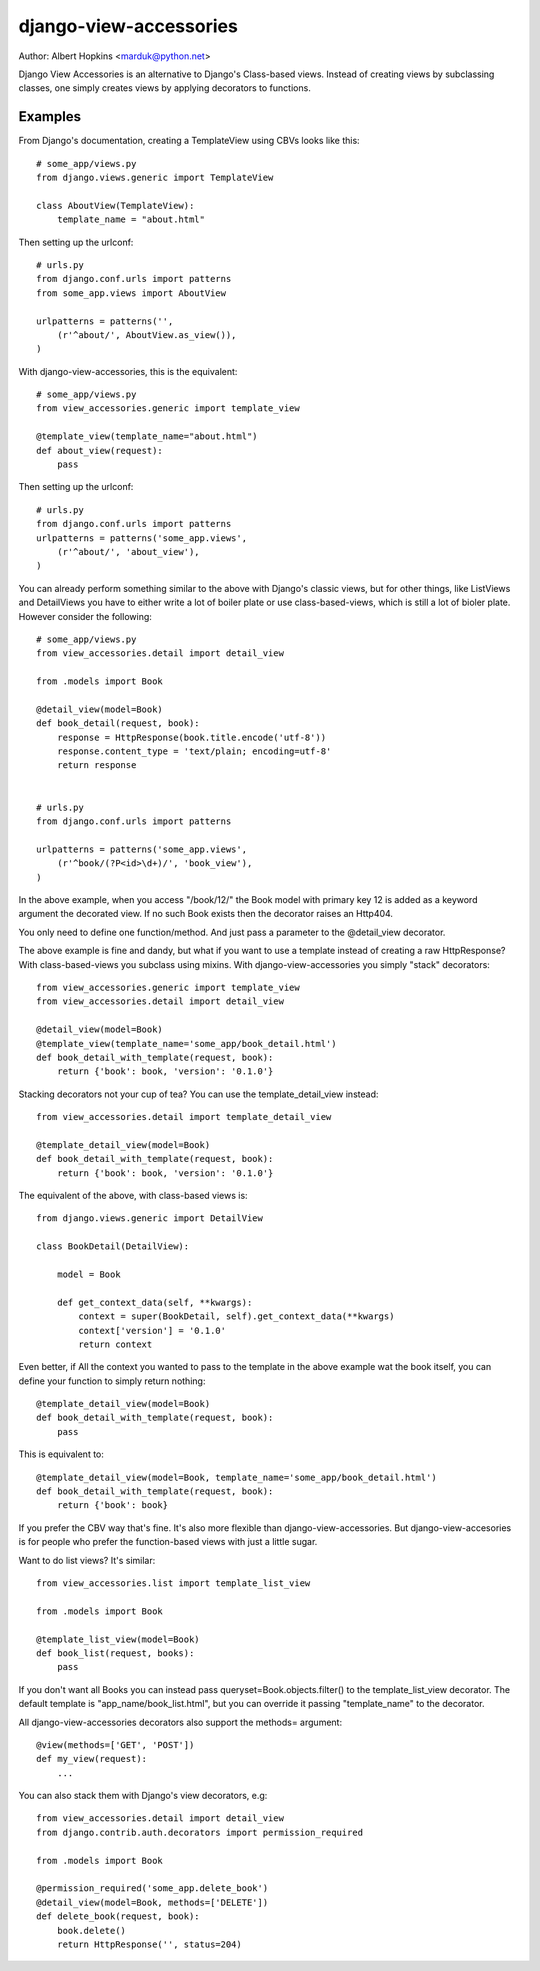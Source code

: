 =======================
django-view-accessories
=======================

Author: Albert Hopkins <marduk@python.net>

Django View Accessories is an alternative to Django's Class-based views.
Instead of creating views by subclassing classes, one simply creates
views by applying decorators to functions.

Examples
--------

From Django's documentation, creating a TemplateView using CBVs looks
like this::

    # some_app/views.py
    from django.views.generic import TemplateView

    class AboutView(TemplateView):
        template_name = "about.html"


Then setting up the urlconf::

    # urls.py
    from django.conf.urls import patterns
    from some_app.views import AboutView

    urlpatterns = patterns('',
        (r'^about/', AboutView.as_view()),
    )


With django-view-accessories, this is the equivalent::

    # some_app/views.py
    from view_accessories.generic import template_view

    @template_view(template_name="about.html")
    def about_view(request):
        pass


Then setting up the urlconf::

    # urls.py
    from django.conf.urls import patterns
    urlpatterns = patterns('some_app.views',
        (r'^about/', 'about_view'),
    )


You can already perform something similar to the above with Django's
classic views, but for other things, like ListViews and DetailViews you
have to either write a lot of boiler plate or use class-based-views,
which is still a lot of bioler plate. However consider the following::

    # some_app/views.py
    from view_accessories.detail import detail_view
    
    from .models import Book

    @detail_view(model=Book)
    def book_detail(request, book):
        response = HttpResponse(book.title.encode('utf-8'))
        response.content_type = 'text/plain; encoding=utf-8'
        return response


    # urls.py
    from django.conf.urls import patterns

    urlpatterns = patterns('some_app.views',
        (r'^book/(?P<id>\d+)/', 'book_view'),
    )


In the above example, when you access "/book/12/" the Book model with
primary key 12 is added as a keyword argument the decorated view. If no
such Book exists then the decorator raises an Http404.

You only need to define one function/method. And just pass a parameter
to the @detail_view decorator.

The above example is fine and dandy, but what if you want to use a
template instead of creating a raw HttpResponse? With class-based-views
you subclass using mixins. With django-view-accessories you simply
"stack" decorators::

    from view_accessories.generic import template_view
    from view_accessories.detail import detail_view

    @detail_view(model=Book)
    @template_view(template_name='some_app/book_detail.html')
    def book_detail_with_template(request, book):
        return {'book': book, 'version': '0.1.0'}

Stacking decorators not your cup of tea? You can use the
template_detail_view instead::

    from view_accessories.detail import template_detail_view

    @template_detail_view(model=Book)
    def book_detail_with_template(request, book):
        return {'book': book, 'version': '0.1.0'}


The equivalent of the above, with class-based views is::

    from django.views.generic import DetailView

    class BookDetail(DetailView):

        model = Book

        def get_context_data(self, **kwargs):
            context = super(BookDetail, self).get_context_data(**kwargs)
            context['version'] = '0.1.0'
            return context


Even better, if All the context you wanted to pass to the template in the above
example wat the book itself, you can define your function to simply return
nothing::

    @template_detail_view(model=Book)
    def book_detail_with_template(request, book):
        pass

This is equivalent to::

    @template_detail_view(model=Book, template_name='some_app/book_detail.html')
    def book_detail_with_template(request, book):
        return {'book': book}

If you prefer the CBV way that's fine. It's also more flexible than
django-view-accessories. But django-view-accesories is for people who
prefer the function-based views with just a little sugar.


Want to do list views?  It's similar::

    from view_accessories.list import template_list_view

    from .models import Book

    @template_list_view(model=Book)
    def book_list(request, books):
        pass
        

If you don't want all Books you can instead pass
queryset=Book.objects.filter() to the template_list_view decorator. The
default template is "app_name/book_list.html", but you can override it
passing "template_name" to the decorator.

All django-view-accessories decorators also support the methods=
argument::

    @view(methods=['GET', 'POST'])
    def my_view(request):
        ...

You can also stack them with Django's view decorators, e.g::

    from view_accessories.detail import detail_view
    from django.contrib.auth.decorators import permission_required

    from .models import Book

    @permission_required('some_app.delete_book')
    @detail_view(model=Book, methods=['DELETE'])
    def delete_book(request, book):
        book.delete()
        return HttpResponse('', status=204)
